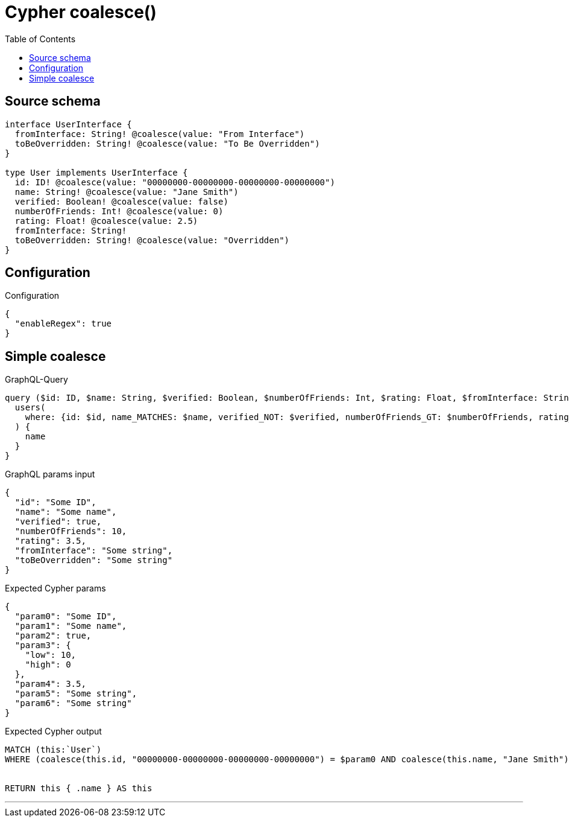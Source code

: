 :toc:

= Cypher coalesce()

== Source schema

[source,graphql,schema=true]
----
interface UserInterface {
  fromInterface: String! @coalesce(value: "From Interface")
  toBeOverridden: String! @coalesce(value: "To Be Overridden")
}

type User implements UserInterface {
  id: ID! @coalesce(value: "00000000-00000000-00000000-00000000")
  name: String! @coalesce(value: "Jane Smith")
  verified: Boolean! @coalesce(value: false)
  numberOfFriends: Int! @coalesce(value: 0)
  rating: Float! @coalesce(value: 2.5)
  fromInterface: String!
  toBeOverridden: String! @coalesce(value: "Overridden")
}
----

== Configuration

.Configuration
[source,json,schema-config=true]
----
{
  "enableRegex": true
}
----
== Simple coalesce

.GraphQL-Query
[source,graphql]
----
query ($id: ID, $name: String, $verified: Boolean, $numberOfFriends: Int, $rating: Float, $fromInterface: String, $toBeOverridden: String) {
  users(
    where: {id: $id, name_MATCHES: $name, verified_NOT: $verified, numberOfFriends_GT: $numberOfFriends, rating_LT: $rating, fromInterface: $fromInterface, toBeOverridden: $toBeOverridden}
  ) {
    name
  }
}
----

.GraphQL params input
[source,json,request=true]
----
{
  "id": "Some ID",
  "name": "Some name",
  "verified": true,
  "numberOfFriends": 10,
  "rating": 3.5,
  "fromInterface": "Some string",
  "toBeOverridden": "Some string"
}
----

.Expected Cypher params
[source,json]
----
{
  "param0": "Some ID",
  "param1": "Some name",
  "param2": true,
  "param3": {
    "low": 10,
    "high": 0
  },
  "param4": 3.5,
  "param5": "Some string",
  "param6": "Some string"
}
----

.Expected Cypher output
[source,cypher]
----
MATCH (this:`User`)
WHERE (coalesce(this.id, "00000000-00000000-00000000-00000000") = $param0 AND coalesce(this.name, "Jane Smith") =~ $param1 AND NOT (this.verified = $param2) AND this.numberOfFriends > $param3 AND coalesce(this.rating, 2.5) < $param4 AND coalesce(this.fromInterface, "From Interface") = $param5 AND coalesce(this.toBeOverridden, "Overridden") = $param6)


RETURN this { .name } AS this
----

'''

